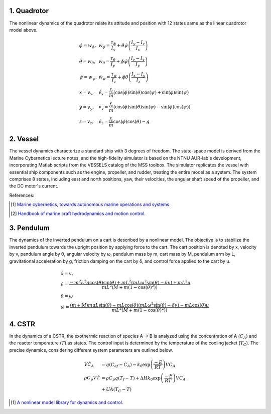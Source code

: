 1. Quadrotor
~~~~~~~~~~~~
The nonlinear dynamics of the quadrotor relate its attitude and position with 12 states same as the linear quadrotor model above.

.. math::

   \begin{gathered}
    \begin{array}{ll}
    \dot{\phi}=w_\phi, & \dot{w}_\phi=\frac{\tau_\phi}{I_x}+\dot{\theta} \dot{\psi}\left(\frac{I_y-I_z}{I_x}\right) \\
    \dot{\theta}=w_\theta, & \dot{w}_\theta=\frac{\tau_\theta}{I_y}+\dot{\phi} \dot{\psi}\left(\frac{I_z-I_x}{I_y}\right) \\
    \dot{\psi}=w_\psi, & \dot{w}_\psi=\frac{\tau_\psi}{I_z}+\dot{\phi} \dot{\theta}\left(\frac{I_x-I_y}{I_z}\right) \\
    \dot{x}=v_x, & \dot{v}_x=\frac{f_t}{m}(\cos (\phi) \sin (\theta) \cos (\psi)+\sin (\phi) \sin (\psi) \\
    \dot{y}=v_y, & \dot{v}_y=\frac{f_t}{m}(\cos (\phi) \sin (\theta) \sin (\psi)-\sin (\phi) \cos (\psi)) \\
    \dot{z}=v_z, & \dot{v}_z=\frac{f_t}{m} \cos (\phi) \cos (\theta)-g
    \end{array}
   \end{gathered}



2. Vessel
~~~~~~~~~
The vessel dynamics characterize a standard ship with 3 degrees of freedom. The state-space model is derived from the Marine Cybernetics lecture notes, and the high-fidelity simulator is based on the NTNU AUR-lab's development, incorporating Matlab scripts from the VESSELS catalog of the MSS toolbox. The simulator replicates the vessel with essential ship components such as the engine, propeller, and rudder, treating the entire model as a system. The system comprises 8 states, including east and north positions, yaw, their velocities, the angular shaft speed of the propeller, and the DC motor's current.

.. image:: images/3_basic/vessel_cybership.png
   :width: 300 px
   :align: center
   :alt: vessel

References:

.. [1] `Marine cybernetics, towards autonomous marine operations and systems. <https://folk.ntnu.no/assor/Public/2018-08-20%20marcyb.pdf>`_
.. [2] `Handbook of marine craft hydrodynamics and motion control. <https://onlinelibrary.wiley.com/doi/book/10.1002/9781119994138>`_

3. Pendulum
~~~~~~~~~~~
The dynamics of the inverted pendulum on a cart is described by a nonlinear model. The objective is to stabilize the inverted pendulum towards the upright position by applying force to the cart.
The cart position is denoted by x, velocity by v, pendulum angle by θ, angular velocity by ω, pendulum mass by m, cart mass by M, pendulum arm by L, gravitational acceleration by g, friction damping on the cart by δ, and control force applied to the cart by u.

.. math::
    \begin{gathered}
     \begin{array}{ll}
     \dot{x}=v, \\
     \dot{v}=\frac{-m^2 L^2 g \cos (\theta) \sin (\theta)+m L^2\left(m L \omega^2 \sin (\theta)-\delta v\right)+m L^2 u}{m L^2\left(M+m\left(1-\cos (\theta)^2\right)\right)} \\
     \dot{\theta}=\omega  \\
     \dot{\omega}=\frac{(m+M) m g L \sin (\theta)-m L \cos (\theta)\left(m L \omega^2 \sin (\theta)-\delta v\right)-m L \cos (\theta) u}{m L^2\left(M+m\left(1-\cos (\theta)^2\right)\right)}
     \end{array}
   \end{gathered}

.. image:: images/3_basic/pendulum.png
   :width: 300 px
   :align: center
   :alt: pendulum

4. CSTR
~~~~~~~~~~~
In the dynamics of a CSTR, the exothermic
reaction of species A → B is analyzed using the concentration
of A (:math:`C_A`) and the reactor temperature (:math:`T`) as states. The
control input is determined by the temperature of the cooling jacket
(:math:`T_C`). The precise dynamics, considering different system parameters are outlined below.

.. math::
    \begin{gathered}
     \begin{array}{ll}
     V\dot{C}_A & =q\left(C_{a f}-C_A\right)-k_0 \exp \left(\frac{-E}{R T}\right) V C_A \\
     \rho C_p V \dot{T} & =\rho C_p q\left(T_f-T\right)+\Delta H k_0 \exp \left(\frac{-E}{R T}\right) V C_A \\
     & +U A\left(T_C-T\right)
     \end{array}
    \end{gathered}

.. image:: images/5_example/cstr.png
   :width: 400 px
   :align: center
   :alt: CSTR
.. [1] `A nonlinear model library for dynamics and control. <https://d1wqtxts1xzle7.cloudfront.net/36872378/nonlinearmodellibrary-libre.pdf?1425595138=&response-content-disposition=inline%3B+filename%3DA_Nonlinear_Model_Library_for_Dynamics_a.pdf&Expires=1701210799&Signature=HIVd2ORsI4t3TogTf0ihSfQ~eHxnSZC2zxiAqqiJU5-t8E1AcS-D7IP2qnTSg9uONV~fBWmwhVwr5YHq3PrzZTchEMWIllVNI3fcMeTMRFU~x-2~yq5q1-TqxQmb0D-sGmVZefapQzDRLWsePOUWFK3rz9kcBljqboInK3Z0qFHiCFK2QPtTyL8hY1aMnkaNuQZkn2lbdQ7wb0vt9lA24~GqBq6yQ9-RbpkRx~Bmd9JDAvRTsb4x1zNEyTx4LwuBDtSgF16cn1hFq1rApw3OhPJOFFQOvvez7LkGqizBBowWsUFxlVMviiTan1a4K0vh1vNrckgPe~kheLB9j7ZhHQ__&Key-Pair-Id=APKAJLOHF5GGSLRBV4ZA>`_


